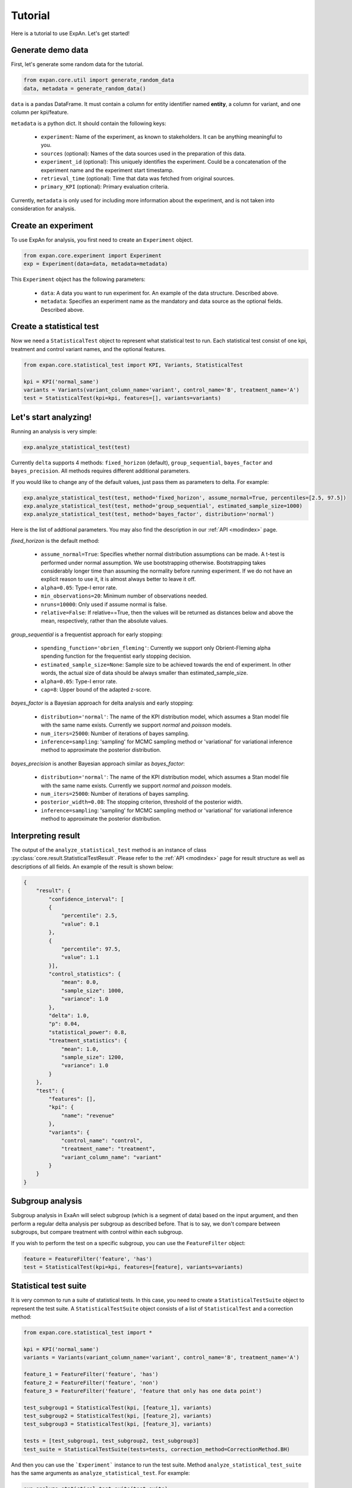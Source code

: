 ===================
Tutorial
===================

Here is a tutorial to use ExpAn. Let's get started!

Generate demo data
----------------------------
First, let's generate some random data for the tutorial.

.. code-block:: python

	from expan.core.util import generate_random_data
	data, metadata = generate_random_data()

``data`` is a pandas DataFrame.
It must contain a column for entity identifier named **entity**, 
a column for variant, and one column per kpi/feature.

``metadata`` is a python dict. It should contain the following keys:

	* ``experiment``: Name of the experiment, as known to stakeholders. It can be anything meaningful to you.
	* ``sources`` (optional): Names of the data sources used in the preparation of this data.
	* ``experiment_id`` (optional): This uniquely identifies the experiment. Could be a concatenation of the experiment name and the experiment start timestamp.
	* ``retrieval_time`` (optional): Time that data was fetched from original sources.
	* ``primary_KPI`` (optional): Primary evaluation criteria.

Currently, ``metadata`` is only used for including more information about the experiment,
and is not taken into consideration for analysis.


Create an experiment
----------------------------------
To use ExpAn for analysis, you first need to create an ``Experiment`` object.

.. code-block:: python

    from expan.core.experiment import Experiment
    exp = Experiment(data=data, metadata=metadata)

This ``Experiment`` object has the following parameters:

	* ``data``: A data you want to run experiment for. An example of the data structure. Described above.
	* ``metadata``: Specifies an experiment name as the mandatory and data source as the optional fields. Described above.


Create a statistical test
----------------------------------
Now we need a ``StatisticalTest`` object to represent what statistical test to run.
Each statistical test consist of one kpi, treatment and control variant names, and the optional features.

.. code-block:: python

    from expan.core.statistical_test import KPI, Variants, StatisticalTest

    kpi = KPI('normal_same')
    variants = Variants(variant_column_name='variant', control_name='B', treatment_name='A')
    test = StatisticalTest(kpi=kpi, features=[], variants=variants)


Let's start analyzing!
----------------------------
Running an analysis is very simple:

.. code-block:: python

	exp.analyze_statistical_test(test)

Currently ``delta`` supports 4 methods: ``fixed_horizon`` (default), ``group_sequential``, ``bayes_factor`` and ``bayes_precision``.
All methods requires different additional parameters.

If you would like to change any of the default values, just pass them as parameters to delta. For example:

.. code-block:: python

	exp.analyze_statistical_test(test, method='fixed_horizon', assume_normal=True, percentiles=[2.5, 97.5])
	exp.analyze_statistical_test(test, method='group_sequential', estimated_sample_size=1000)
	exp.analyze_statistical_test(test, method='bayes_factor', distribution='normal')

Here is the list of addtional parameters.
You may also find the description in our :ref:`API <modindex>` page.

*fixed_horizon* is the default method:

	* ``assume_normal=True``: Specifies whether normal distribution assumptions can be made. A t-test is performed under normal assumption. We use bootstrapping otherwise. Bootstrapping takes considerably longer time than assuming the normality before running experiment. If we do not have an explicit reason to use it, it is almost always better to leave it off.
	* ``alpha=0.05``: Type-I error rate.
	* ``min_observations=20``: Minimum number of observations needed.
	* ``nruns=10000``: Only used if assume normal is false.
	* ``relative=False``: If relative==True, then the values will be returned as distances below and above the mean, respectively, rather than the absolute values.

*group_sequential* is a frequentist approach for early stopping:

	* ``spending_function='obrien_fleming'``: Currently we support only Obrient-Fleming alpha spending function for the frequentist early stopping decision.
	* ``estimated_sample_size=None``: Sample size to be achieved towards the end of experiment. In other words, the actual size of data should be always smaller than estimated_sample_size.
	* ``alpha=0.05``: Type-I error rate.
	* ``cap=8``: Upper bound of the adapted z-score.

*bayes_factor* is a Bayesian approach for delta analysis and early stopping:

	* ``distribution='normal'``: The name of the KPI distribution model, which assumes a Stan model file with the same name exists. Currently we support *normal* and *poisson* models.
	* ``num_iters=25000``: Number of iterations of bayes sampling.
	* ``inference=sampling``: 'sampling' for MCMC sampling method or 'variational' for variational inference method to approximate the posterior distribution.

*bayes_precision* is another Bayesian approach similar as *bayes_factor*:

	* ``distribution='normal'``: The name of the KPI distribution model, which assumes a Stan model file with the same name exists. Currently we support *normal* and *poisson* models.
	* ``num_iters=25000``: Number of iterations of bayes sampling.
	* ``posterior_width=0.08``: The stopping criterion, threshold of the posterior width.
	* ``inference=sampling``: 'sampling' for MCMC sampling method or 'variational' for variational inference method to approximate the posterior distribution.


Interpreting result
-------------------------
The output of the ``analyze_statistical_test`` method is an instance of class :py:class:`core.result.StatisticalTestResult`.
Please refer to the :ref:`API <modindex>` page for result structure as well as descriptions of all fields.
An example of the result is shown below:


.. code-block:: python

    {
        "result": {
            "confidence_interval": [
            {
                "percentile": 2.5, 
                "value": 0.1
            }, 
            {
                "percentile": 97.5, 
                "value": 1.1
            }], 
            "control_statistics": {
                "mean": 0.0, 
                "sample_size": 1000, 
                "variance": 1.0
            }, 
            "delta": 1.0, 
            "p": 0.04, 
            "statistical_power": 0.8, 
            "treatment_statistics": {
                "mean": 1.0, 
                "sample_size": 1200, 
                "variance": 1.0
            }
        }, 
        "test": {
            "features": [], 
            "kpi": {
                "name": "revenue"
            }, 
            "variants": {
                "control_name": "control", 
                "treatment_name": "treatment", 
                "variant_column_name": "variant"
            }
        }
    }


Subgroup analysis
-------------------
Subgroup analysis in ExaAn will select subgroup (which is a segment of data) based on the input argument,
and then perform a regular delta analysis per subgroup as described before.
That is to say, we don't compare between subgroups, but compare treatment with control within each subgroup.

If you wish to perform the test on a specific subgroup,
you can use the ``FeatureFilter`` object:

.. code-block:: python

    feature = FeatureFilter('feature', 'has')
    test = StatisticalTest(kpi=kpi, features=[feature], variants=variants)


Statistical test suite
----------------------------

It is very common to run a suite of statistical tests. 
In this case, you need to create a ``StatisticalTestSuite`` object to represent the test suite.
A ``StatisticalTestSuite`` object consists of a list of ``StatisticalTest`` and a correction method:

.. code-block:: python

	from expan.core.statistical_test import *

	kpi = KPI('normal_same')
	variants = Variants(variant_column_name='variant', control_name='B', treatment_name='A')

	feature_1 = FeatureFilter('feature', 'has')
	feature_2 = FeatureFilter('feature', 'non')
	feature_3 = FeatureFilter('feature', 'feature that only has one data point')

	test_subgroup1 = StatisticalTest(kpi, [feature_1], variants)
	test_subgroup2 = StatisticalTest(kpi, [feature_2], variants)
	test_subgroup3 = StatisticalTest(kpi, [feature_3], variants)

	tests = [test_subgroup1, test_subgroup2, test_subgroup3]
	test_suite = StatisticalTestSuite(tests=tests, correction_method=CorrectionMethod.BH)

And then you can use the ```Experiment``` instance to run the test suite.
Method ``analyze_statistical_test_suite`` has the same arguments as ``analyze_statistical_test``. For example:

.. code-block:: python

	exp.analyze_statistical_test_suite(test_suite)
	exp.analyze_statistical_test_suite(test_suite, method='group_sequential', estimated_sample_size=1000)
	exp.analyze_statistical_test_suite(test_suite, method='bayes_factor', distribution='normal')


Result of statistical test suite
--------------------------------------

The output of the ``analyze_statistical_test_suite`` method is an instance of class :py:class:`core.result.MultipleTestSuiteResult`.
Please refer to the :ref:`API <modindex>` page for result structure as well as descriptions of all fields.

Following is an example of the analysis result of statistical test suite:

.. code-block:: python

	{
	    "correction_method": "BH", 
	    "results": [
	        {
	        	"test": {
	                "features": [], 
	                "kpi": {
	                    "name": "revenue"
	                }, 
	                "variants": {
	                    "control_name": "control", 
	                    "treatment_name": "treatment", 
	                    "variant_column_name": "variant"
	                }
	            },
	            "result": {
	                "corrected_test_statistics": {
	                    "confidence_interval": [
	                        {
	                            "percentile": 1.0, 
	                            "value": -0.7
	                        }, 
	                        {
	                            "percentile": 99.0, 
	                            "value": 0.7
	                        }
	                    ], 
	                    "control_statistics": {
	                        "mean": 0.0, 
	                        "sample_size": 1000, 
	                        "variance": 1.0
	                    }, 
	                    "delta": 1.0, 
	                    "p": 0.02, 
	                    "statistical_power": 0.8, 
	                    "treatment_statistics": {
	                        "mean": 1.0, 
	                        "sample_size": 1200, 
	                        "variance": 1.0
	                    }
	                }, 
	                "original_test_statistics": {
	                    "confidence_interval": [
	                        {
	                            "percentile": 2.5, 
	                            "value": 0.1
	                        }, 
	                        {
	                            "percentile": 97.5, 
	                            "value": 1.1
	                        }
	                    ], 
	                    "control_statistics": {
	                        "mean": 0.0, 
	                        "sample_size": 1000, 
	                        "variance": 1.0
	                    }, 
	                    "delta": 1.0, 
	                    "p": 0.04, 
	                    "statistical_power": 0.8, 
	                    "treatment_statistics": {
	                        "mean": 1.0, 
	                        "sample_size": 1200, 
	                        "variance": 1.0
	                    }
	                }
	            }
	        },
	        {
	            "test": {
	                "features": [], 
	                "kpi": {
	                    "name": "revenue"
	                }, 
	                "variants": {
	                    "control_name": "control", 
	                    "treatment_name": "treatment", 
	                    "variant_column_name": "variant"
	                }
	            }, 
	            "result": {
	                "corrected_test_statistics": {
	                    "confidence_interval": [
	                        {
	                            "percentile": 1.0, 
	                            "value": -0.7
	                        }, 
	                        {
	                            "percentile": 99.0, 
	                            "value": 0.7
	                        }
	                    ], 
	                    "control_statistics": {
	                        "mean": 0.0, 
	                        "sample_size": 1000, 
	                        "variance": 1.0
	                    }, 
	                    "delta": 1.0, 
	                    "p": 0.02, 
	                    "statistical_power": 0.8, 
	                    "stop": false, 
	                    "treatment_statistics": {
	                        "mean": 1.0, 
	                        "sample_size": 1200, 
	                        "variance": 1.0
	                    }
	                }, 
	                "original_test_statistics": {
	                    "confidence_interval": [
	                        {
	                            "percentile": 2.5, 
	                            "value": 0.1
	                        }, 
	                        {
	                            "percentile": 97.5, 
	                            "value": 1.1
	                        }
	                    ], 
	                    "control_statistics": {
	                        "mean": 0.0, 
	                        "sample_size": 1000, 
	                        "variance": 1.0
	                    }, 
	                    "delta": 1.0, 
	                    "p": 0.04, 
	                    "statistical_power": 0.8, 
	                    "stop": true, 
	                    "treatment_statistics": {
	                        "mean": 1.0, 
	                        "sample_size": 1200, 
	                        "variance": 1.0
	                    }
	                }
	            }
	        }
	    ]
	}


That's it! 

For API list and theoretical concepts, please read the next few sections.

